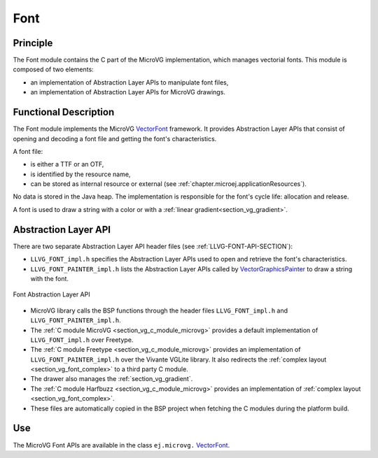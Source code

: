 .. _section_vg_font:

====
Font
====

Principle
=========

The Font module contains the C part of the MicroVG implementation, which manages vectorial fonts.
This module is composed of two elements: 

* an implementation of Abstraction Layer APIs to manipulate font files,
* an implementation of Abstraction Layer APIs for MicroVG drawings.

.. _section_vg_font_implementation:

Functional Description
======================

The Font module implements the MicroVG `VectorFont`_ framework. 
It provides Abstraction Layer APIs that consist of opening and decoding a font file and getting the font's characteristics. 

A font file:

* is either a TTF or an OTF,
* is identified by the resource name,
* can be stored as internal resource or external (see :ref:`chapter.microej.applicationResources`).

No data is stored in the Java heap. 
The implementation is responsible for the font's cycle life: allocation and release.

A font is used to draw a string with a color or with a :ref:`linear gradient<section_vg_gradient>`.

.. _VectorFont: https://repository.microej.com/javadoc/microej_5.x/apis/ej/microvg/VectorFont.html

.. _section_vg_font_llapi:

Abstraction Layer API
=====================

There are two separate Abstraction Layer API header files (see :ref:`LLVG-FONT-API-SECTION`):

* ``LLVG_FONT_impl.h`` specifies the Abstraction Layer APIs used to open and retrieve the font's characteristics.
* ``LLVG_FONT_PAINTER_impl.h`` lists the Abstraction Layer APIs called by  `VectorGraphicsPainter`_ to draw a string with the font.

.. figure:: images/vg_llapi_font.*
   :alt: MicroVG Font Abstraction Layer
   :width: 400px
   :align: center

   Font Abstraction Layer API

* MicroVG library calls the BSP functions through the header files ``LLVG_FONT_impl.h`` and ``LLVG_FONT_PAINTER_impl.h``.
* The :ref:`C module MicroVG <section_vg_c_module_microvg>` provides a default implementation of ``LLVG_FONT_impl.h`` over Freetype.
* The :ref:`C module Freetype <section_vg_c_module_microvg>` provides an implementation of ``LLVG_FONT_PAINTER_impl.h`` over the Vivante VGLite library. It also redirects the :ref:`complex layout <section_vg_font_complex>` to a third party C module. 
* The drawer also manages the :ref:`section_vg_gradient`.
* The :ref:`C module Harfbuzz <section_vg_c_module_microvg>` provides an implementation of :ref:`complex layout <section_vg_font_complex>`.
* These files are automatically copied in the BSP project when fetching the C modules during the platform build.

.. _VectorGraphicsPainter: https://repository.microej.com/javadoc/microej_5.x/apis/ej/microvg/VectorGraphicsPainter.html

Use
===

The MicroVG Font APIs are available in the class ``ej.microvg.`` `VectorFont`_.

..
   | Copyright 2008-2023, MicroEJ Corp. Content in this space is free 
   for read and redistribute. Except if otherwise stated, modification 
   is subject to MicroEJ Corp prior approval.
   | MicroEJ is a trademark of MicroEJ Corp. All other trademarks and 
   copyrights are the property of their respective owners.

